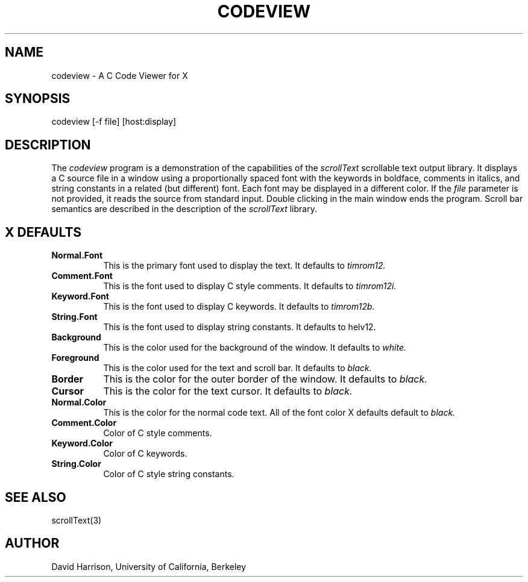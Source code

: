 .TH CODEVIEW 1 "15 September 1986"
.UC
.SH NAME
codeview - A C Code Viewer for X
.SH SYNOPSIS
.nf
codeview [-f file] [host:display]
.SH DESCRIPTION
The 
.I codeview
program is a demonstration of the capabilities of
the
.I scrollText
scrollable text output library.
It displays a C source file in a window using a proportionally spaced
font with the keywords
in boldface,  comments in italics,  and string constants in a related
(but different) font.  Each font may be displayed in a different color.
If the
.I file
parameter is not provided,  it reads the source from
standard input.  Double clicking in the main window
ends the program.
Scroll bar semantics are described in the description
of the
.I scrollText
library.
.SH "X DEFAULTS"
.TP 8
.B "Normal.Font"
This is the primary font used to display the text.  It defaults
to
.I timrom12.
.TP 8
.B "Comment.Font"
This is the font used to display C style comments.  It defaults to
.I timrom12i.
.TP 8
.B "Keyword.Font"
This is the font used to display C keywords.  It defaults to
.I timrom12b.
.TP 8
.B "String.Font"
This is the font used to display string constants.  It defaults
to helv12.
.TP 8
.B Background
This is the color used for the background of the window.  It defaults
to
.I white.
.TP 8
.B Foreground
This is the color used for the text and scroll bar.  It defaults to
.I black.
.TP 8
.B Border
This is the color for the outer border of the window.  It defaults to
.I black.
.TP 8
.B Cursor
This is the color for the text cursor.  It defaults to
.I black.
.TP 8
.B Normal.Color
This is the color for the normal code text.  All of the font color
X defaults default to 
.I black.
.TP 8
.B Comment.Color
Color of C style comments.
.TP 8
.B Keyword.Color
Color of C keywords.
.TP 8
.B String.Color
Color of C style string constants.
.SH "SEE ALSO"
scrollText(3)
.SH AUTHOR
David Harrison,  University of California,  Berkeley
